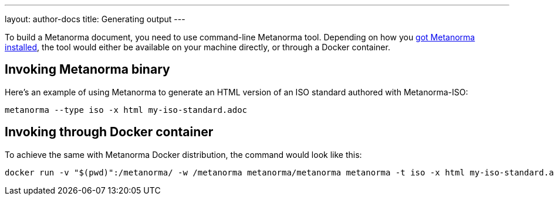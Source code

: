 ---
layout: author-docs
title: Generating output
---

To build a Metanorma document, you need to use command-line Metanorma tool.
Depending on how you link:../install/[got Metanorma installed], the tool would either be available
on your machine directly, or through a Docker container.

== Invoking Metanorma binary

Here's an example of using Metanorma to generate an HTML version of an ISO standard
authored with Metanorma-ISO:

[source,console]
--
metanorma --type iso -x html my-iso-standard.adoc
--

== Invoking through Docker container

To achieve the same with Metanorma Docker distribution, the command would look like this:

[source,console]
--
docker run -v "$(pwd)":/metanorma/ -w /metanorma metanorma/metanorma metanorma -t iso -x html my-iso-standard.adoc
--
